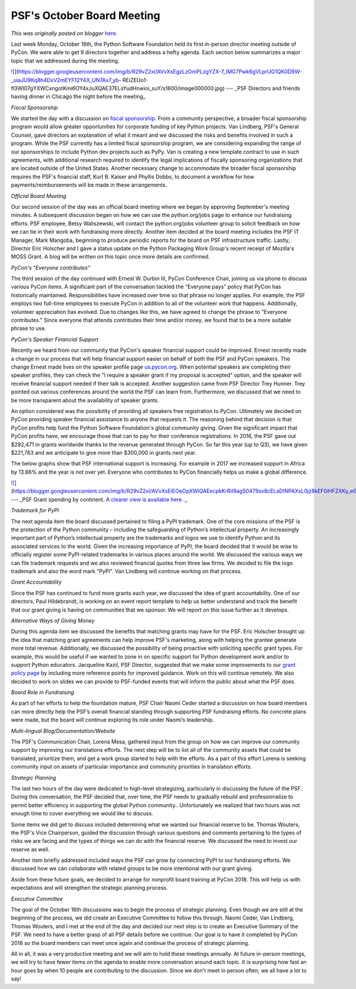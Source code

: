 .. post:: 2017-10-25
   :tags: post, legacy-blogger
   :author: Python Software Foundation
   :category: Legacy
   :location: World
   :language: en

PSF's October Board Meeting
===========================

*This was originally posted on blogger* `here <https://pyfound.blogspot.com/2017/10/psfs-october-board-meeting.html>`_.

Last week Monday, October 16th, the Python Software Foundation held its first
in-person director meeting outside of PyCon. We were able to get 9 directors
together and address a hefty agenda. Each section below summarizes a major
topic that we addressed during the meeting.

  

`![ <https://blogger.googleusercontent.com/img/b/R29vZ2xl/AVvXsEgzLzOmPLzgYZX-7_IMG7Pwk6gVLprUG1QK0D9W-_uiaJU9Kq8h4DxV2mEYF12Y4X_UN7Ax7_yb-
REiZEUo1-fl3WI07gYXWCxngotKmi6OY4xJuXQAE37ELsYudHnwioi_suY/s320/image000000.jpg>`_](https://blogger.googleusercontent.com/img/b/R29vZ2xl/AVvXsEgzLzOmPLzgYZX-7_IMG7Pwk6gVLprUG1QK0D9W-_uiaJU9Kq8h4DxV2mEYF12Y4X_UN7Ax7_yb-
REiZEUo1-fl3WI07gYXWCxngotKmi6OY4xJuXQAE37ELsYudHnwioi_suY/s1600/image000000.jpg)  
---  
_PSF Directors and friends having dinner in Chicago the night before the
meeting_  
  
  
*Fiscal Sponsorship*

We started the day with a discussion on `fiscal
sponsorship <https://en.wikipedia.org/wiki/Fiscal_sponsorship>`_. From a
community perspective, a broader fiscal sponsorship program would allow
greater opportunities for corporate funding of key Python projects. Van
Lindberg, PSF's General Counsel, gave directors an explanation of what it
meant and we discussed the risks and benefits involved in such a program.
While the PSF currently has a limited fiscal sponsorship program, we are
considering expanding the range of our sponsorships to include Python dev
projects such as PyPy. Van is creating a new template contract to use in such
agreements, with additional research required to identify the legal
implications of fiscally sponsoring organizations that are located outside of
the United States. Another necessary change to accommodate the broader fiscal
sponsorship requires the PSF's financial staff, Kurt B. Kaiser and Phyllis
Dobbs, to document a workflow for how payments/reimbursements will be made in
these arrangements.

  

*Official Board Meeting*

Our second session of the day was an official board meeting where we began by
approving September's meeting minutes. A subsequent discussion began on how we
can use the python.org/jobs page to enhance our fundraising efforts. PSF
employee, Betsy Waliszewski, will contact the python.org/jobs volunteer group
to solicit feedback on how we can tie in their work with fundraising more
directly. Another item decided at the board meeting includes the PSF IT
Manager, Mark Mangoba, beginning to produce periodic reports for the board on
PSF infrastructure traffic. Lastly, Director Eric Holscher and I gave a status
update on the Python Packaging Work Group's recent receipt of Mozilla's MOSS
Grant. A blog will be written on this topic once more details are confirmed.

  

*PyCon's "Everyone contributes"*

The third session of the day continued with Ernest W. Durbin III, PyCon
Conference Chair, joining us via phone to discuss various PyCon items. A
significant part of the conversation  tackled the "Everyone pays" policy that
PyCon has historically maintained. Responsibilities have increased over time
so that phrase no longer applies. For example, the PSF employs two full-time
employees to execute PyCon in addition to all of the volunteer work that
happens. Additionally, volunteer appreciation has evolved. Due to changes like
this, we have agreed to change the phrase to "Everyone contributes." Since
everyone that attends contributes their time and/or money, we found that to be
a more suitable phrase to use.

  

*PyCon's Speaker Financial Support*

Recently we heard from our community that PyCon's speaker financial support
could be improved. Ernest recently made a change in our process that will help
financial support easier on behalf of both the PSF and PyCon speakers. The
change Ernest made lives on the speaker profile page
`us.pycon.org <http://us.pycon.org/>`_. When potential speakers are completing
their speaker profiles, they can check the "I require a speaker grant if my
proposal is accepted" option, and the speaker will receive financial support
needed if their talk is accepted. Another suggestion came from PSF Director
Trey Hunner. Trey pointed out various conferences around the world the PSF can
learn from. Furthermore, we discussed that we need to be more transparent
about the availability of speaker grants.

  

An option considered was the possibility of providing all speakers free
registration to PyCon. Ultimately we decided on PyCon providing speaker
financial assistance to anyone that requests it. The reasoning behind that
decision is that PyCon profits help fund the Python Software Foundation's
global community giving. Given the significant impact that PyCon profits have,
we encourage those that can to pay for their conference registrations. In
2016, the PSF gave out $292,471 in grants worldwide thanks to the revenue
generated through PyCon. So far this year (up to Q3), we have given $221,763
and we anticipate to give more than $300,000 in grants next year.

  

The below graphs show that PSF international support is increasing. For
example in 2017 we increased support in Africa by 13.86% and the year is not
over yet. Everyone who contributes to PyCon financially helps us make a global
difference.

  

`![ <https://blogger.googleusercontent.com/img/b/R29vZ2xl/AVvXsEiEOeOpXWlQAEecpkKrRiI9agS0479sx8cELaDINPAXsL0jz8kEF0iHFZXKy_e0ZSE4EW9ayDjyGw2cY8FOzBaSkATAAWoWx0RFrYdmITylbuus_aaSQED8hy7uEAZq16pLJFk/s400/2016_2017.png>`_](https://blogger.googleusercontent.com/img/b/R29vZ2xl/AVvXsEiEOeOpXWlQAEecpkKrRiI9agS0479sx8cELaDINPAXsL0jz8kEF0iHFZXKy_e0ZSE4EW9ayDjyGw2cY8FOzBaSkATAAWoWx0RFrYdmITylbuus_aaSQED8hy7uEAZq16pLJFk/s1600/2016_2017.png)  
---  
_PSF Grant spending by continent.  `A clearer view is available
here. <https://www.dropbox.com/s/lakaqwemmc03x24/2016_2017.png?dl=0>`_ _  
  
  
  

*Trademark for PyPI*

The next agenda item the board discussed pertained to filing a PyPI trademark.
One of the core missions of the PSF is the protection of the Python community
– including the safeguarding of Python’s intellectual property. An
increasingly important part of Python’s intellectual property are the
trademarks and logos we use to identify Python and its associated services to
the world. Given the increasing importance of PyPI, the board decided that it
would be wise to officially register some PyPI-related trademarks in various
places around the world. We discussed the various ways we can file trademark
requests and we also reviewed financial quotes from three law firms. We
decided to file the logo trademark and also the word mark "PyPI". Van Lindberg
will continue working on that process.

  

*Grant Accountability*

Since the PSF has continued to fund more grants each year, we discussed the
idea of grant accountability. One of our directors, Paul Hildebrandt, is
working on an event report template to help us better understand and track the
benefit that our grant giving is having on communities that we sponsor. We
will report on this issue further as it develops.

  

*Alternative Ways of Giving Money*

During this agenda item we discussed the benefits that matching grants may
have for the PSF. Eric Holscher brought up the idea that matching grant
agreements can help improve PSF's marketing, along with helping the grantee
generate more total revenue. Additionally, we discussed the possibility of
being proactive with soliciting specific grant types. For example, this would
be useful if we wanted to zone in on specific support for Python development
work and/or to support Python educators. Jacqueline Kazil, PSF Director,
suggested that we make some improvements to our `grant policy
page <https://www.python.org/psf/grants/>`_ by including more reference points
for improved guidance. Work on this will continue remotely. We also decided to
work on slides we can provide to PSF-funded events that will inform the public
about what the PSF does.

  

*Board Role in Fundraising*

As part of her efforts to help the foundation mature, PSF Chair Naomi Ceder
started a discussion on how board members can more directly help the PSF’s
overall financial standing through supporting PSF fundraising efforts. No
concrete plans were made, but the board will continue exploring its role under
Naomi’s leadership.

  

*Multi-lingual Blog/Documentation/Website*

The PSF's Communication Chair, Lorena Mesa, gathered input from the group on
how we can improve our community support by improving our translations
efforts. The next step will be to list all of the community assets that could
be translated, prioritize them, and get a work group started to help with the
efforts. As a part of this effort Lorena is seeking community input on assets
of particular importance and community priorities in translation efforts.

  

*Strategic Planning*

The last two hours of the day were dedicated to high-level strategizing,
particularly in discussing the future of the PSF.  During this conversation,
the PSF decided that, over time, the PSF needs to gradually rebuild and
professionalize to permit better efficiency in supporting the global Python
community.. Unfortunately we realized that two hours was not enough time to
cover everything we would like to discuss.

  

Some items we did get to discuss included determining what we wanted our
financial reserve to be. Thomas Wouters, the PSF's Vice Chairperson, guided
the discussion through various questions and comments pertaining to the types
of risks we are facing and the types of things we can do with the financial
reserve. We discussed the need to invest our reserve as well.

  

Another item briefly addressed included ways the PSF can grow by connecting
PyPI to our fundraising efforts. We discussed how we can collaborate with
related groups to be more intentional with our grant giving.

  

Aside from these future goals, we decided to arrange for nonprofit board
training at PyCon 2018. This will help us with expectations and will
strengthen the strategic planning process.

  

*Executive Committee*

The goal of the October 16th discussions was to begin the process of strategic
planning. Even though we are still at the beginning of the process, we did
create an Executive Committee to follow this through. Naomi Ceder, Van
Lindberg, Thomas Wouters, and I met at the end of the day and decided our next
step is to create an Executive Summary of the PSF. We need to have a better
grasp of all PSF details before we continue. Our goal is to have it completed
by PyCon 2018 so the board members can meet once again and continue the
process of strategic planning.

  

All in all, it was a very productive meeting and we will aim to hold these
meetings annually. At future in-person meetings, we will try to have fewer
items on the agenda to enable more conversation around each topic. It is
surprising how fast an hour goes by when 10 people are contributing to the
discussion. Since we don't meet in person often, we all have a lot to say!

